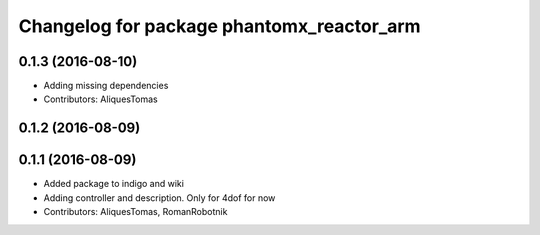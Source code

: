 ^^^^^^^^^^^^^^^^^^^^^^^^^^^^^^^^^^^^^^^^^^
Changelog for package phantomx_reactor_arm
^^^^^^^^^^^^^^^^^^^^^^^^^^^^^^^^^^^^^^^^^^

0.1.3 (2016-08-10)
------------------
* Adding missing dependencies
* Contributors: AliquesTomas

0.1.2 (2016-08-09)
------------------

0.1.1 (2016-08-09)
------------------
* Added package to indigo and wiki
* Adding controller and description. Only for 4dof for now
* Contributors: AliquesTomas, RomanRobotnik
